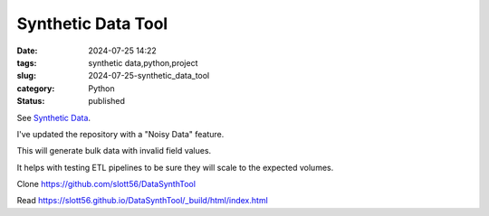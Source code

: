 Synthetic Data Tool
######################

:date: 2024-07-25 14:22
:tags: synthetic data,python,project
:slug: 2024-07-25-synthetic_data_tool
:category: Python
:status: published

See `Synthetic Data <{filename}/blog/2024/06/2024-06-29-synthetic_data.rst>`_.

I've updated the repository with a "Noisy Data" feature.

This will generate bulk data with invalid field values.

It helps with testing ETL pipelines to be sure they will scale to the expected volumes.

Clone https://github.com/slott56/DataSynthTool

Read https://slott56.github.io/DataSynthTool/_build/html/index.html
